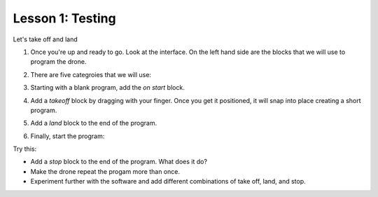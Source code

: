 Lesson 1: Testing
-----------------

Let's take off and land

#. Once you're up and ready to go. Look at the interface. On the left hand side are the blocks that we will use to program the drone.
#. There are five categroies that we will use:

   .. image:: images/categories.png
       :width: 50%

#. Starting with a blank program, add the *on start* block.

   .. image:: images/start.png
       :width: 50%

#. Add a *takeoff* block by dragging with your finger. Once you get it positioned, it will snap into place creating a short program.

   .. image:: images/takeoff.png
       :width: 50%

#. Add a *land* block to the end of the program.

   .. image:: images/takeoffland.png
       :width: 50%

#. Finally, start the program:

   .. image:: images/interface.png
       :width: 100%

Try this:

* Add a *stop* block to the end of the program. What does it do?
* Make the drone repeat the progam more than once.
* Experiment further with the software and add different combinations of take off, land, and stop.
